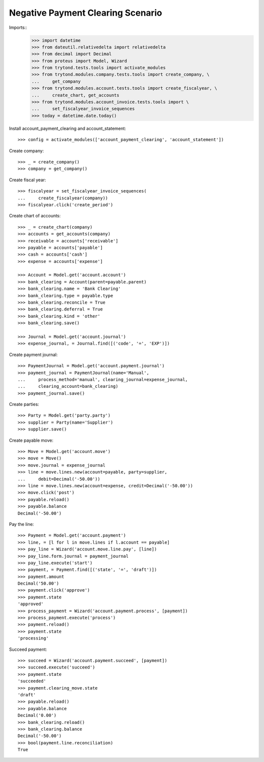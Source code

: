 ==================================
Negative Payment Clearing Scenario
==================================

Imports::
    >>> import datetime
    >>> from dateutil.relativedelta import relativedelta
    >>> from decimal import Decimal
    >>> from proteus import Model, Wizard
    >>> from trytond.tests.tools import activate_modules
    >>> from trytond.modules.company.tests.tools import create_company, \
    ...     get_company
    >>> from trytond.modules.account.tests.tools import create_fiscalyear, \
    ...     create_chart, get_accounts
    >>> from trytond.modules.account_invoice.tests.tools import \
    ...     set_fiscalyear_invoice_sequences
    >>> today = datetime.date.today()

Install account_payment_clearing and account_statement::

    >>> config = activate_modules(['account_payment_clearing', 'account_statement'])

Create company::

    >>> _ = create_company()
    >>> company = get_company()

Create fiscal year::

    >>> fiscalyear = set_fiscalyear_invoice_sequences(
    ...     create_fiscalyear(company))
    >>> fiscalyear.click('create_period')

Create chart of accounts::

    >>> _ = create_chart(company)
    >>> accounts = get_accounts(company)
    >>> receivable = accounts['receivable']
    >>> payable = accounts['payable']
    >>> cash = accounts['cash']
    >>> expense = accounts['expense']

    >>> Account = Model.get('account.account')
    >>> bank_clearing = Account(parent=payable.parent)
    >>> bank_clearing.name = 'Bank Clearing'
    >>> bank_clearing.type = payable.type
    >>> bank_clearing.reconcile = True
    >>> bank_clearing.deferral = True
    >>> bank_clearing.kind = 'other'
    >>> bank_clearing.save()

    >>> Journal = Model.get('account.journal')
    >>> expense_journal, = Journal.find([('code', '=', 'EXP')])

Create payment journal::

    >>> PaymentJournal = Model.get('account.payment.journal')
    >>> payment_journal = PaymentJournal(name='Manual',
    ...     process_method='manual', clearing_journal=expense_journal,
    ...     clearing_account=bank_clearing)
    >>> payment_journal.save()

Create parties::

    >>> Party = Model.get('party.party')
    >>> supplier = Party(name='Supplier')
    >>> supplier.save()

Create payable move::

    >>> Move = Model.get('account.move')
    >>> move = Move()
    >>> move.journal = expense_journal
    >>> line = move.lines.new(account=payable, party=supplier,
    ...     debit=Decimal('-50.00'))
    >>> line = move.lines.new(account=expense, credit=Decimal('-50.00'))
    >>> move.click('post')
    >>> payable.reload()
    >>> payable.balance
    Decimal('-50.00')

Pay the line::

    >>> Payment = Model.get('account.payment')
    >>> line, = [l for l in move.lines if l.account == payable]
    >>> pay_line = Wizard('account.move.line.pay', [line])
    >>> pay_line.form.journal = payment_journal
    >>> pay_line.execute('start')
    >>> payment, = Payment.find([('state', '=', 'draft')])
    >>> payment.amount
    Decimal('50.00')
    >>> payment.click('approve')
    >>> payment.state
    'approved'
    >>> process_payment = Wizard('account.payment.process', [payment])
    >>> process_payment.execute('process')
    >>> payment.reload()
    >>> payment.state
    'processing'

Succeed payment::

    >>> succeed = Wizard('account.payment.succeed', [payment])
    >>> succeed.execute('succeed')
    >>> payment.state
    'succeeded'
    >>> payment.clearing_move.state
    'draft'
    >>> payable.reload()
    >>> payable.balance
    Decimal('0.00')
    >>> bank_clearing.reload()
    >>> bank_clearing.balance
    Decimal('-50.00')
    >>> bool(payment.line.reconciliation)
    True
